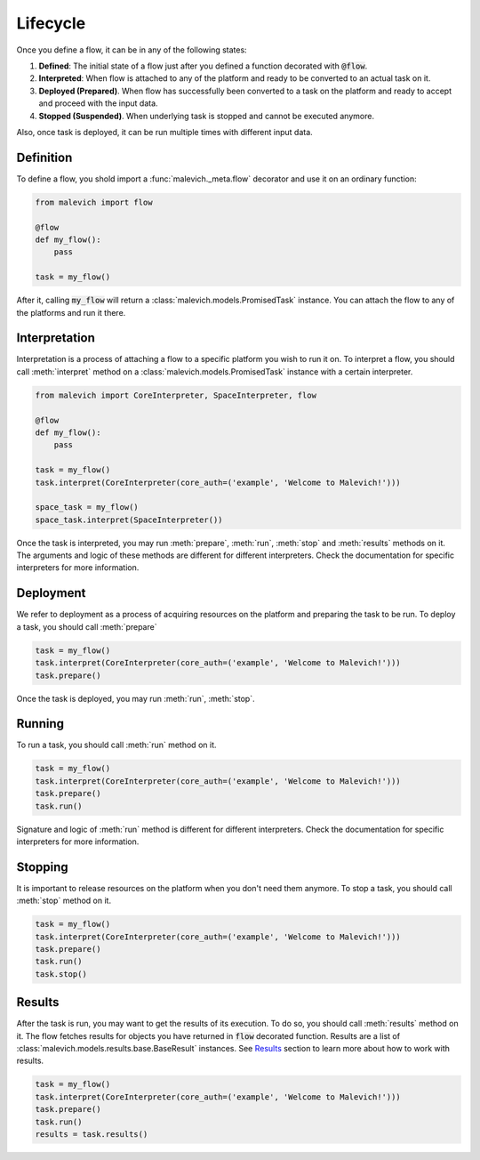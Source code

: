 =============
Lifecycle
=============

Once you define a flow, it can be in any of the following states:

1. **Defined**: The initial state of a flow just after you defined a function decorated with :code:`@flow`.
2. **Interpreted**: When flow is attached to any of the platform and ready to be converted to an actual task on it.
3. **Deployed (Prepared)**. When flow has successfully been converted to a task on the platform and ready to accept and proceed with the input data.
4. **Stopped (Suspended)**. When underlying task is stopped and cannot be executed anymore.

Also, once task is deployed, it can be run multiple times with different input data.

Definition
----------

To define a flow, you shold import a :func:`malevich._meta.flow` decorator and use it on an ordinary function:

.. code-block:: python

    from malevich import flow

    @flow
    def my_flow():
        pass
    
    task = my_flow()

After it, calling :code:`my_flow` will return a :class:`malevich.models.PromisedTask` instance. You can
attach the flow to any of the platforms and run it there.


Interpretation
--------------

Interpretation is a process of attaching a flow to a specific platform you
wish to run it on. To interpret a flow, you should call :meth:`interpret` method
on a :class:`malevich.models.PromisedTask` instance with a certain interpreter.

.. code-block:: python

    from malevich import CoreInterpreter, SpaceInterpreter, flow

    @flow
    def my_flow():
        pass

    task = my_flow()
    task.interpret(CoreInterpreter(core_auth=('example', 'Welcome to Malevich!')))

    space_task = my_flow()
    space_task.interpret(SpaceInterpreter())


Once the task is interpreted, you may run :meth:`prepare`, :meth:`run`, :meth:`stop` and :meth:`results` methods on it.
The arguments and logic of these methods are different for different interpreters. Check the documentation for
specific interpreters for more information.

Deployment
----------

We refer to deployment as a process of acquiring resources on the platform and
preparing the task to be run. To deploy a task, you should call :meth:`prepare`

.. code-block:: python

    task = my_flow()
    task.interpret(CoreInterpreter(core_auth=('example', 'Welcome to Malevich!')))
    task.prepare()

Once the task is deployed, you may run :meth:`run`, :meth:`stop`.

Running
-------

To run a task, you should call :meth:`run` method on it. 

.. code-block:: python

    task = my_flow()
    task.interpret(CoreInterpreter(core_auth=('example', 'Welcome to Malevich!')))
    task.prepare()
    task.run()

Signature and logic of :meth:`run` method is different for different interpreters. Check the documentation for
specific interpreters for more information.


Stopping
--------

It is important to release resources on the platform when you don't need them anymore. To stop a task, you should call
:meth:`stop` method on it.

.. code-block:: python

    task = my_flow()
    task.interpret(CoreInterpreter(core_auth=('example', 'Welcome to Malevich!')))
    task.prepare()
    task.run()
    task.stop()


Results
-------

After the task is run, you may want to get the results of its execution. To do so, you should call :meth:`results` method
on it. The flow fetches results for objects you have returned in :code:`flow` decorated function. Results are a list
of :class:`malevich.models.results.base.BaseResult` instances. See `Results`_ section to learn more about how to work
with results.

.. code-block:: python

    task = my_flow()
    task.interpret(CoreInterpreter(core_auth=('example', 'Welcome to Malevich!')))
    task.prepare()
    task.run()
    results = task.results()


